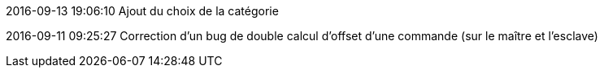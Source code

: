 2016-09-13 19:06:10
Ajout du choix de la catégorie

2016-09-11 09:25:27
Correction d'un bug de double calcul d'offset d'une commande (sur le maître et l'esclave)
